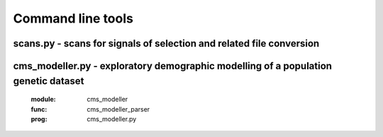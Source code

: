 Command line tools
=============================================================




scans.py - scans for signals of selection and related file conversion
-------------------

.. argparse::
    :module:  scans
    :func:    full_parser
    :prog:    scans.py


cms_modeller.py - exploratory demographic modelling of a population genetic dataset
-------------------
    :module:  cms_modeller
    :func:    cms_modeller_parser
    :prog:    cms_modeller.py